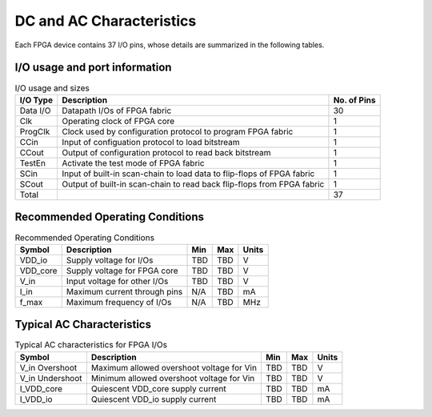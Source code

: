 DC and AC Characteristics
-------------------------

Each FPGA device contains 37 I/O pins, whose details are summarized in the following tables.

I/O usage and port information
^^^^^^^^^^^^^^^^^^^^^^^^^^^^^^

.. table:: I/O usage and sizes

  +-----------+------------------------------------------------------------------------+-------------+
  | I/O Type  | Description                                                            | No. of Pins |
  +===========+========================================================================+=============+
  | Data I/O  | Datapath I/Os of FPGA fabric                                           | 30          |
  +-----------+------------------------------------------------------------------------+-------------+
  | Clk       | Operating clock of FPGA core                                           | 1           |
  +-----------+------------------------------------------------------------------------+-------------+
  | ProgClk   | Clock used by configuration protocol to program FPGA fabric            | 1           |
  +-----------+------------------------------------------------------------------------+-------------+
  | CCin      | Input of configuation protocol to load bitstream                       | 1           |
  +-----------+------------------------------------------------------------------------+-------------+
  | CCout     | Output of configuration protocol to read back bitstream                | 1           |
  +-----------+------------------------------------------------------------------------+-------------+
  | TestEn    | Activate the test mode of FPGA fabric                                  | 1           |
  +-----------+------------------------------------------------------------------------+-------------+
  | SCin      | Input of built-in scan-chain to load data to flip-flops of FPGA fabric | 1           |
  +-----------+------------------------------------------------------------------------+-------------+
  | SCout     | Output of built-in scan-chain to read back flip-flops from FPGA fabric | 1           |
  +-----------+------------------------------------------------------------------------+-------------+
  | Total     |                                                                        | 37          |
  +-----------+------------------------------------------------------------------------+-------------+

Recommended Operating Conditions
^^^^^^^^^^^^^^^^^^^^^^^^^^^^^^^^

.. table:: Recommended Operating Conditions

  +----------+------------------------------+------+------+-------+
  | Symbol   | Description                  | Min  | Max  | Units |
  +==========+==============================+======+======+=======+
  | VDD_io   | Supply voltage for I/Os      | TBD  | TBD  | V     |
  +----------+------------------------------+------+------+-------+
  | VDD_core | Supply voltage for FPGA core | TBD  | TBD  | V     |
  +----------+------------------------------+------+------+-------+
  | V_in     | Input voltage for other I/Os | TBD  | TBD  | V     |
  +----------+------------------------------+------+------+-------+
  | I_in     | Maximum current through pins | N/A  | TBD  | mA    |
  +----------+------------------------------+------+------+-------+
  | f_max    | Maximum frequency of I/Os    | N/A  | TBD  | MHz   |
  +----------+------------------------------+------+------+-------+
  
Typical AC Characteristics
^^^^^^^^^^^^^^^^^^^^^^^^^^

.. table:: Typical AC characteristics for FPGA I/Os

  +-----------------+-------------------------------------------+------+------+-------+
  | Symbol          | Description                               | Min  | Max  | Units |
  +=================+===========================================+======+======+=======+
  | V_in Overshoot  | Maximum allowed overshoot voltage for Vin | TBD  | TBD  | V     |
  +-----------------+-------------------------------------------+------+------+-------+
  | V_in Undershoot | Minimum allowed overshoot voltage for Vin | TBD  | TBD  | V     |
  +-----------------+-------------------------------------------+------+------+-------+
  | I_VDD_core      | Quiescent VDD_core supply current         | TBD  | TBD  | mA    |
  +-----------------+-------------------------------------------+------+------+-------+
  | I_VDD_io        | Quiescent VDD_io supply current           | TBD  | TBD  | mA    |
  +-----------------+-------------------------------------------+------+------+-------+

